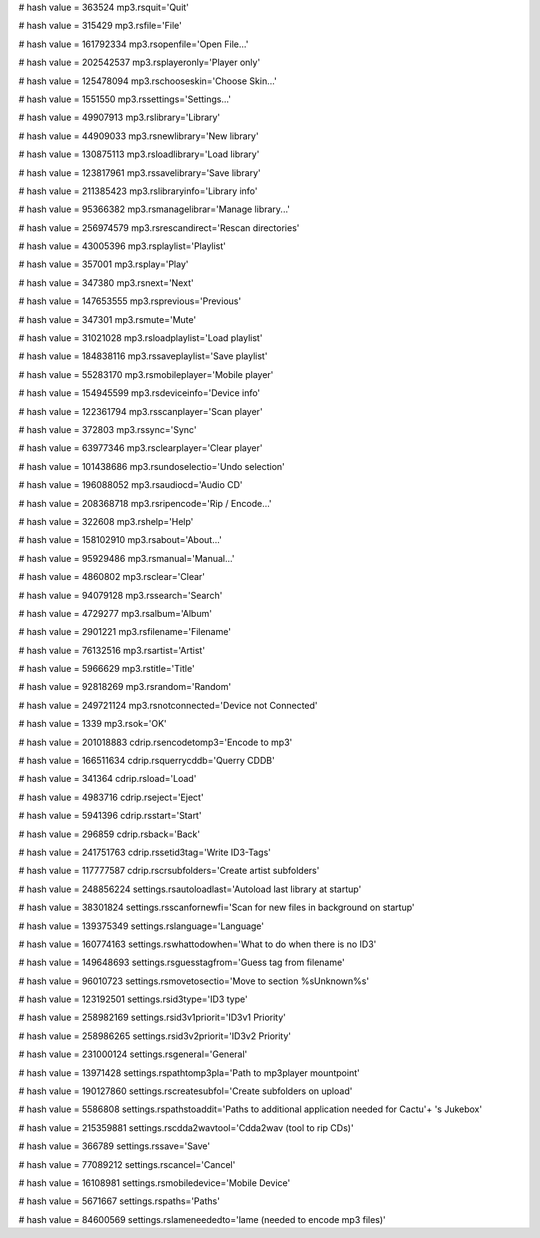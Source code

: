
# hash value = 363524
mp3.rsquit='Quit'


# hash value = 315429
mp3.rsfile='File'


# hash value = 161792334
mp3.rsopenfile='Open File...'


# hash value = 202542537
mp3.rsplayeronly='Player only'


# hash value = 125478094
mp3.rschooseskin='Choose Skin...'


# hash value = 1551550
mp3.rssettings='Settings...'


# hash value = 49907913
mp3.rslibrary='Library'


# hash value = 44909033
mp3.rsnewlibrary='New library'


# hash value = 130875113
mp3.rsloadlibrary='Load library'


# hash value = 123817961
mp3.rssavelibrary='Save library'


# hash value = 211385423
mp3.rslibraryinfo='Library info'


# hash value = 95366382
mp3.rsmanagelibrar='Manage library...'


# hash value = 256974579
mp3.rsrescandirect='Rescan directories'


# hash value = 43005396
mp3.rsplaylist='Playlist'


# hash value = 357001
mp3.rsplay='Play'


# hash value = 347380
mp3.rsnext='Next'


# hash value = 147653555
mp3.rsprevious='Previous'


# hash value = 347301
mp3.rsmute='Mute'


# hash value = 31021028
mp3.rsloadplaylist='Load playlist'


# hash value = 184838116
mp3.rssaveplaylist='Save playlist'


# hash value = 55283170
mp3.rsmobileplayer='Mobile player'


# hash value = 154945599
mp3.rsdeviceinfo='Device info'


# hash value = 122361794
mp3.rsscanplayer='Scan player'


# hash value = 372803
mp3.rssync='Sync'


# hash value = 63977346
mp3.rsclearplayer='Clear player'


# hash value = 101438686
mp3.rsundoselectio='Undo selection'


# hash value = 196088052
mp3.rsaudiocd='Audio CD'


# hash value = 208368718
mp3.rsripencode='Rip / Encode...'


# hash value = 322608
mp3.rshelp='Help'


# hash value = 158102910
mp3.rsabout='About...'


# hash value = 95929486
mp3.rsmanual='Manual...'


# hash value = 4860802
mp3.rsclear='Clear'


# hash value = 94079128
mp3.rssearch='Search'


# hash value = 4729277
mp3.rsalbum='Album'


# hash value = 2901221
mp3.rsfilename='Filename'


# hash value = 76132516
mp3.rsartist='Artist'


# hash value = 5966629
mp3.rstitle='Title'


# hash value = 92818269
mp3.rsrandom='Random'


# hash value = 249721124
mp3.rsnotconnected='Device not Connected'


# hash value = 1339
mp3.rsok='OK'


# hash value = 201018883
cdrip.rsencodetomp3='Encode to mp3'


# hash value = 166511634
cdrip.rsquerrycddb='Querry CDDB'


# hash value = 341364
cdrip.rsload='Load'


# hash value = 4983716
cdrip.rseject='Eject'


# hash value = 5941396
cdrip.rsstart='Start'


# hash value = 296859
cdrip.rsback='Back'


# hash value = 241751763
cdrip.rssetid3tag='Write ID3-Tags'


# hash value = 117777587
cdrip.rscrsubfolders='Create artist subfolders'


# hash value = 248856224
settings.rsautoloadlast='Autoload last library at startup'


# hash value = 38301824
settings.rsscanfornewfi='Scan for new files in background  on startup'


# hash value = 139375349
settings.rslanguage='Language'


# hash value = 160774163
settings.rswhattodowhen='What to do when there is no ID3'


# hash value = 149648693
settings.rsguesstagfrom='Guess tag from filename'


# hash value = 96010723
settings.rsmovetosectio='Move to section %sUnknown%s'


# hash value = 123192501
settings.rsid3type='ID3 type'


# hash value = 258982169
settings.rsid3v1priorit='ID3v1 Priority'


# hash value = 258986265
settings.rsid3v2priorit='ID3v2 Priority'


# hash value = 231000124
settings.rsgeneral='General'


# hash value = 13971428
settings.rspathtomp3pla='Path to mp3player mountpoint'


# hash value = 190127860
settings.rscreatesubfol='Create subfolders on upload'


# hash value = 5586808
settings.rspathstoaddit='Paths to additional application needed for Cactu'+
's Jukebox'


# hash value = 215359881
settings.rscdda2wavtool='Cdda2wav (tool to rip CDs)'


# hash value = 366789
settings.rssave='Save'


# hash value = 77089212
settings.rscancel='Cancel'


# hash value = 16108981
settings.rsmobiledevice='Mobile Device'


# hash value = 5671667
settings.rspaths='Paths'


# hash value = 84600569
settings.rslameneededto='lame (needed to encode mp3 files)'

